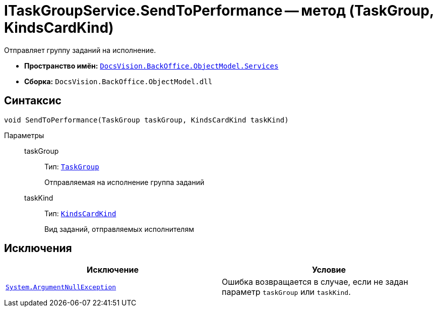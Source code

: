 = ITaskGroupService.SendToPerformance -- метод (TaskGroup, KindsCardKind)

Отправляет группу заданий на исполнение.

* *Пространство имён:* `xref:api/DocsVision/BackOffice/ObjectModel/Services/Services_NS.adoc[DocsVision.BackOffice.ObjectModel.Services]`
* *Сборка:* `DocsVision.BackOffice.ObjectModel.dll`

== Синтаксис

[source,csharp]
----
void SendToPerformance(TaskGroup taskGroup, KindsCardKind taskKind)
----

Параметры::
taskGroup:::
Тип: `xref:api/DocsVision/BackOffice/ObjectModel/TaskGroup_CL.adoc[TaskGroup]`
+
Отправляемая на исполнение группа заданий
taskKind:::
Тип: `xref:api/DocsVision/BackOffice/ObjectModel/KindsCardKind_CL.adoc[KindsCardKind]`
+
Вид заданий, отправляемых исполнителям

== Исключения

[cols=",",options="header"]
|===
|Исключение |Условие
|`http://msdn.microsoft.com/ru-ru/library/system.argumentnullexception.aspx[System.ArgumentNullException]` |Ошибка возвращается в случае, если не задан параметр `taskGroup` или `taskKind`.
|===
